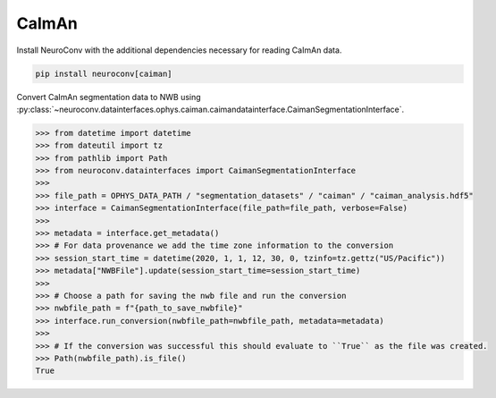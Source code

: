 CaImAn
^^^^^^

Install NeuroConv with the additional dependencies necessary for reading CaImAn data.

.. code-block:: bash

    pip install neuroconv[caiman]

Convert CaImAn segmentation data to NWB using :py:class:`~neuroconv.datainterfaces.ophys.caiman.caimandatainterface.CaimanSegmentationInterface`.

.. code-block:: python

    >>> from datetime import datetime
    >>> from dateutil import tz
    >>> from pathlib import Path
    >>> from neuroconv.datainterfaces import CaimanSegmentationInterface
    >>>
    >>> file_path = OPHYS_DATA_PATH / "segmentation_datasets" / "caiman" / "caiman_analysis.hdf5"
    >>> interface = CaimanSegmentationInterface(file_path=file_path, verbose=False)
    >>>
    >>> metadata = interface.get_metadata()
    >>> # For data provenance we add the time zone information to the conversion
    >>> session_start_time = datetime(2020, 1, 1, 12, 30, 0, tzinfo=tz.gettz("US/Pacific"))
    >>> metadata["NWBFile"].update(session_start_time=session_start_time)
    >>>
    >>> # Choose a path for saving the nwb file and run the conversion
    >>> nwbfile_path = f"{path_to_save_nwbfile}"
    >>> interface.run_conversion(nwbfile_path=nwbfile_path, metadata=metadata)
    >>>
    >>> # If the conversion was successful this should evaluate to ``True`` as the file was created.
    >>> Path(nwbfile_path).is_file()
    True
